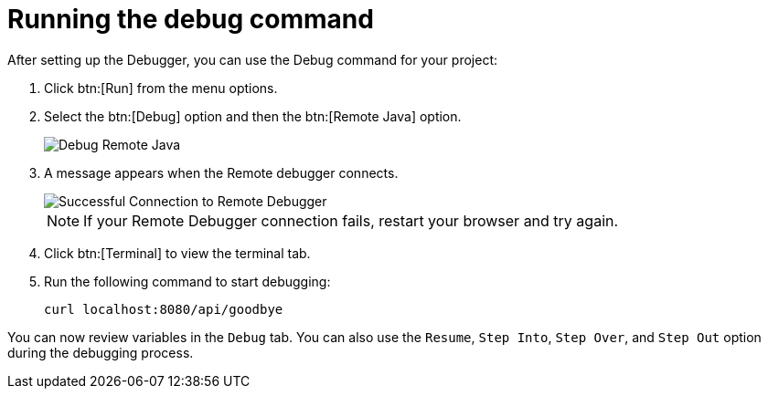 [id="run_debug"]
= Running the debug command

After setting up the Debugger, you can use the Debug command for your project:

. Click btn:[Run] from the menu options.
. Select the btn:[Debug] option and then the btn:[Remote Java] option.
+
image::debug_remote_java.png[Debug Remote Java]
+
. A message appears when the Remote debugger connects.
+
image::success_remote.png[Successful Connection to Remote Debugger]
+
NOTE: If your Remote Debugger connection fails, restart your browser and try again.
+
. Click btn:[Terminal] to view the terminal tab.
. Run the following command to start debugging:
+
```
curl localhost:8080/api/goodbye
```

You can now review variables in the `Debug` tab. You can also use the `Resume`, `Step Into`, `Step Over`, and `Step Out` option during the debugging process.
